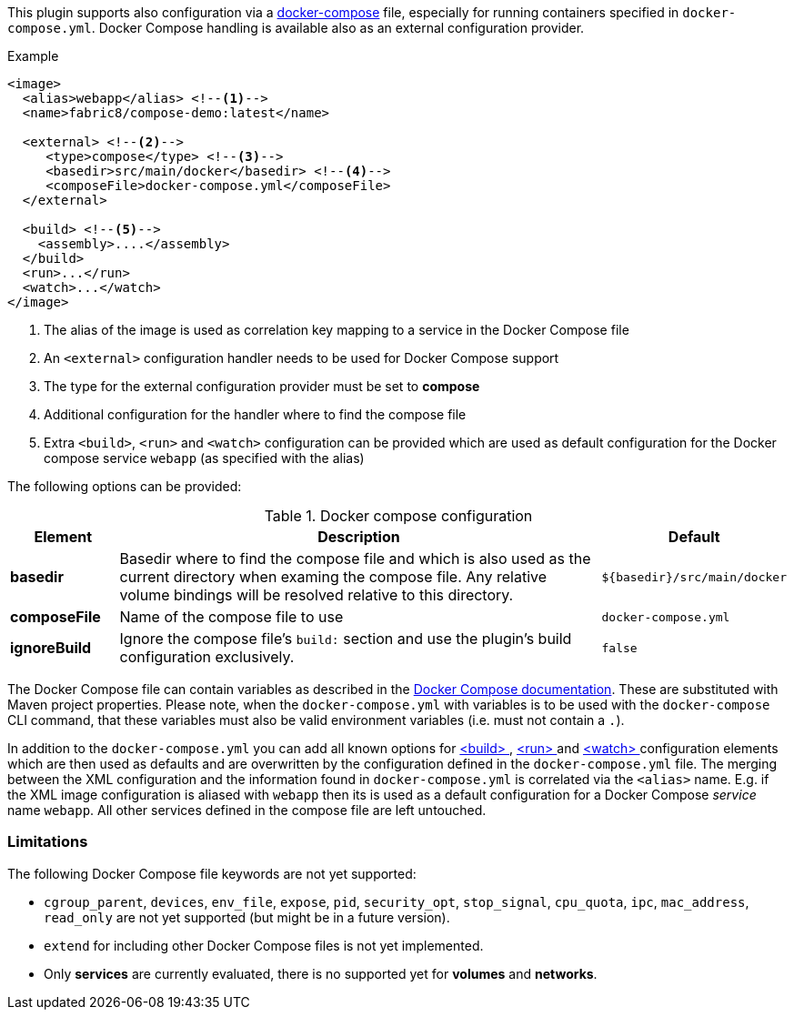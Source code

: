 
This plugin supports also configuration via a  https://docs.docker.com/compose/[docker-compose] file, especially for running containers specified in `docker-compose.yml`. Docker Compose handling is available also as an external configuration provider.

.Example
[source,xml]
----
<image>
  <alias>webapp</alias> <!--1-->
  <name>fabric8/compose-demo:latest</name>

  <external> <!--2-->
     <type>compose</type> <!--3-->
     <basedir>src/main/docker</basedir> <!--4-->
     <composeFile>docker-compose.yml</composeFile>
  </external>

  <build> <!--5-->
    <assembly>....</assembly>
  </build>
  <run>...</run>
  <watch>...</watch>
</image>
----
<1> The alias of the image is used as correlation key mapping to a service in the Docker Compose file
<2> An `<external>` configuration handler needs to be used for Docker Compose support
<3> The type for the external configuration provider must be set to **compose**
<4> Additional configuration for the handler where to find the compose file
<5> Extra `<build>`, `<run>` and `<watch>` configuration can be provided which are used as default configuration for the Docker compose service `webapp` (as specified with the alias)

The following options can be provided:

.Docker compose configuration
[cols="1,5,1"]
|===
| Element | Description | Default

| *basedir*
| Basedir where to find the compose file and which is also used as the current directory when examing the compose file.  Any relative volume bindings will be resolved relative to this directory.
| `${basedir}/src/main/docker`

| *composeFile*
| Name of the compose file to use
| `docker-compose.yml`

| *ignoreBuild*
| Ignore the compose file's `build:` section and use the plugin's build configuration exclusively.
| `false`
|===

The Docker Compose file can contain variables as described in the https://docs.docker.com/compose/compose-file/#/variable-substitution[Docker Compose documentation]. These are substituted with Maven project properties. Please note, when the `docker-compose.yml` with variables is to be used with the `docker-compose` CLI command, that these variables must also be valid environment variables (i.e. must not contain a `.`).

In addition to the `docker-compose.yml` you can add all known options for <<build-configuration,<build> >>, <<start-configuration,<run> >> and <<watch-configuration,<watch> >> configuration elements which are then used as defaults and are overwritten by the configuration defined in the `docker-compose.yml` file. The merging between the XML configuration and the information found in `docker-compose.yml` is correlated via the `<alias>` name. E.g. if the XML image configuration is aliased with `webapp` then its is used as a default configuration for a Docker Compose _service_ name `webapp`. All other services defined in the compose file are left untouched.

=== Limitations

The following Docker Compose file keywords are not yet supported:

* `cgroup_parent`, `devices`, `env_file`, `expose`, `pid`, `security_opt`, `stop_signal`, `cpu_quota`, `ipc`, `mac_address`, `read_only` are not yet supported (but might be in a future version).
* `extend` for including other Docker Compose files is not yet implemented.
* Only **services** are currently evaluated, there is no supported yet for **volumes** and **networks**.
